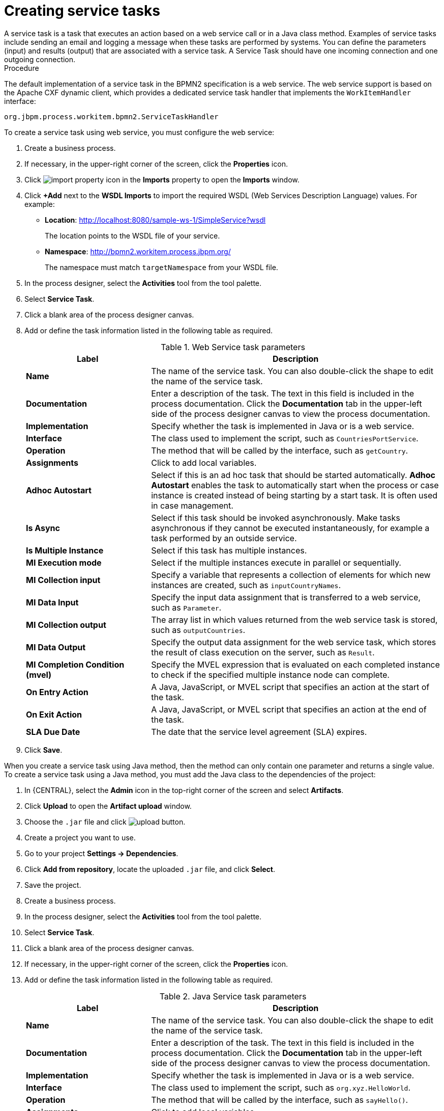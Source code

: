 [id='create-service-task-proc']

= Creating service tasks
A service task is a task that executes an action based on a web service call or in a Java class method. Examples of service tasks include sending an email and logging a message when these tasks are performed by systems. You can define the parameters (input) and results (output) that are associated with a service task. A Service Task should have one incoming connection and one outgoing connection.

.Procedure
The default implementation of a service task in the BPMN2 specification is a web service. The web service support is based on the Apache CXF dynamic client, which provides a dedicated service task handler that implements the `WorkItemHandler` interface:

`org.jbpm.process.workitem.bpmn2.ServiceTaskHandler`

To create a service task using web service, you must configure the web service:

. Create a business process.
. If necessary, in the upper-right corner of the screen, click the *Properties* icon.
. Click image:import-property-icon.png[] in the *Imports* property to open the *Imports* window.
. Click *+Add* next to the *WSDL Imports* to import the required WSDL (Web Services Description Language) values. For example:
+
* *Location*: http://localhost:8080/sample-ws-1/SimpleService?wsdl
+
The location points to the WSDL file of your service.
+
* *Namespace*: http://bpmn2.workitem.process.jbpm.org/
+
The namespace must match `targetNamespace` from your WSDL file.

. In the process designer, select the *Activities* tool from the tool palette.
. Select *Service Task*.
. Click a blank area of the process designer canvas.
. Add or define the task information listed in the following table as required.
+
.Web Service task parameters
[cols="30%,70%", options="header"]
|===
|Label
|Description

| *Name*
| The name of the service task. You can also double-click the shape to edit the name of the service task.

| *Documentation*
| Enter a description of the task. The text in this field is included in the process documentation. Click the *Documentation* tab in the upper-left side of the process designer canvas to view the process documentation.

| *Implementation*
| Specify whether the task is implemented in Java or is a web service.

| *Interface*
| The class used to implement the script, such as `CountriesPortService`.

| *Operation*
| The method that will be called by the interface, such as `getCountry`.

| *Assignments*
| Click to add local variables.

| *Adhoc Autostart*
| Select if this is an ad hoc task that should be started automatically. *Adhoc Autostart* enables the task to automatically start when the process or case instance is created instead of being starting by a start task. It is often used in case management.

| *Is Async*
|  Select if this task should be invoked asynchronously. Make tasks asynchronous if they cannot be executed instantaneously, for example a task performed by an outside service.

| *Is Multiple Instance*
| Select if this task has multiple instances.

| *MI Execution mode*
| Select if the multiple instances execute in parallel or sequentially.

| *MI Collection input*
| Specify a variable that represents a collection of elements for which new instances are created, such as `inputCountryNames`.

| *MI Data Input*
| Specify the input data assignment that is transferred to a web service, such as `Parameter`.

| *MI Collection output*
| The array list in which values returned from the web service task is stored, such as `outputCountries`.

| *MI Data Output*
| Specify the output data assignment for the web service task, which stores the result of class execution on the server, such as `Result`.

| *MI Completion Condition (mvel)*
| Specify the MVEL expression that is evaluated on each completed instance to check if the specified multiple instance node can complete.

| *On Entry Action*
| A Java, JavaScript, or MVEL script that specifies an action at the start of the task.

| *On Exit Action*
| A Java, JavaScript, or MVEL script that specifies an action at the end of the task.

| *SLA Due Date*
| The date that the service level agreement (SLA) expires.


|===

. Click *Save*.

When you create a service task using Java method, then the method can only contain one parameter and returns a single value. To create a service task using a Java method, you must add the Java class to the dependencies of the project:

. In {CENTRAL}, select the *Admin* icon in the top-right corner of the screen and select *Artifacts*.
. Click *Upload* to open the *Artifact upload* window.
. Choose the `.jar` file and click image:upload-button.png[].
. Create a project you want to use.
. Go to your project *Settings -> Dependencies*.
. Click *Add from repository*, locate the uploaded `.jar` file, and click *Select*.
. Save the project.
. Create a business process.
. In the process designer, select the *Activities* tool from the tool palette.
. Select *Service Task*.
. Click a blank area of the process designer canvas.
. If necessary, in the upper-right corner of the screen, click the *Properties* icon.
. Add or define the task information listed in the following table as required.
+
.Java Service task parameters
[cols="30%,70%", options="header"]
|===
|Label
|Description

| *Name*
| The name of the service task. You can also double-click the shape to edit the name of the service task.

| *Documentation*
| Enter a description of the task. The text in this field is included in the process documentation. Click the *Documentation* tab in the upper-left side of the process designer canvas to view the process documentation.

| *Implementation*
| Specify whether the task is implemented in Java or is a web service.

| *Interface*
| The class used to implement the script, such as `org.xyz.HelloWorld`.

| *Operation*
| The method that will be called by the interface, such as `sayHello()`.

| *Assignments*
| Click to add local variables.

| *Adhoc Autostart*
| Select if this is an ad hoc task that should be started automatically. *Adhoc Autostart* enables the task to automatically start when the process or case instance is created instead of being starting by a start task. It is often used in case management.

| *Is Async*
|  Select if this task should be invoked asynchronously. Make tasks asynchronous if they cannot be executed instantaneously, for example a task performed by an outside service.

| *Is Multiple Instance*
| Select if this task has multiple instances.

| *MI Execution mode*
| Select if the multiple instances execute in parallel or sequentially.

| *MI Collection input*
| Specify a variable that represents a collection of elements for which new instances are created, such as `InputCollection`.

| *MI Data Input*
| Specify the input data assignment that is transferred to a Java class, such as `Parameter`.

| *MI Collection output*
| The array list in which values returned from the Java class is stored, such as `OutputCollection`.

| *MI Data Output*
| Specify the output data assignment for Java service task, which stores the result of class execution on the server, such as `Result`.

| *MI Completion Condition (mvel)*
| Specify the MVEL expression that is evaluated on each completed instance to check if the specified multiple instance node can complete. For example, `OutputCollection.size() == 3` indicates more than three people are not addressed.

| *On Entry Action*
| A Java, JavaScript, or MVEL script that specifies an action at the start of the task.

| *On Exit Action*
| A Java, JavaScript, or MVEL script that specifies an action at the end of the task.

| *SLA Due Date*
| The date that the service level agreement (SLA) expires.

|===

. Click *Save*.
